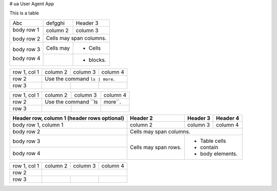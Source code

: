 # ua
User Agent App

This is a table


+------------+------------+-----------+
| Abc        | defgghi    | Header 3  |
+------------+------------+-----------+
| body row 1 | column 2   | column 3  |
+            +------------+-----------+
| body row 2 | Cells may span columns.|
+------------+------------+-----------+
| body row 3 | Cells may  | - Cells   |
+            +------------+-----------+
| body row 4 |            | - blocks. |
+------------+------------+-----------+

+--------------+----------+-----------+-----------+
| row 1, col 1 | column 2 | column 3  | column 4  |
+--------------+----------+-----------+-----------+
| row 2        |  Use the command ``ls | more``.  |
+--------------+----------+-----------+-----------+
| row 3        |          |           |           |
+--------------+----------+-----------+-----------+




+--------------+----------+-----------+-----------+
| row 1, col 1 | column 2 | column 3  | column 4  |
+--------------+----------+-----------+-----------+
| row 2        | Use the command ``ls | more``.   |
+--------------+----------+-----------+-----------+
| row 3        |          |           |           |
+--------------+----------+-----------+-----------+


+------------------------+------------+----------+----------+
| Header row, column 1   | Header 2   | Header 3 | Header 4 |
| (header rows optional) |            |          |          |
+========================+============+==========+==========+
| body row 1, column 1   | column 2   | column 3 | column 4 |
+------------------------+------------+----------+----------+
| body row 2             | Cells may span columns.          |
+------------------------+------------+---------------------+
| body row 3             | Cells may  | - Table cells       |
+------------------------+ span rows. | - contain           |
| body row 4             |            | - body elements.    |
+------------------------+------------+---------------------+


+--------------+----------+-----------+-----------+
| row 1, col 1 | column 2 | column 3  | column 4  |
+--------------+----------+-----------+-----------+
| row 2        |                                  |
+--------------+----------+-----------+-----------+
| row 3        |          |           |           |
+--------------+----------+-----------+-----------+
